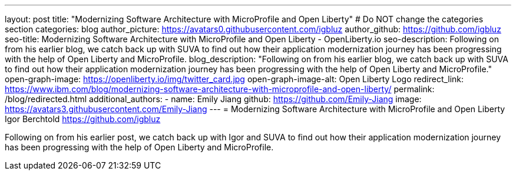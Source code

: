 ---
layout: post
title: "Modernizing Software Architecture with MicroProfile and Open Liberty"
# Do NOT change the categories section
categories: blog
author_picture: https://avatars0.githubusercontent.com/igbluz
author_github: https://github.com/igbluz
seo-title: Modernizing Software Architecture with MicroProfile and Open Liberty - OpenLiberty.io
seo-description: Following on from his earlier blog, we catch back up with SUVA to find out how their application modernization journey has been progressing with the help of Open Liberty and MicroProfile.
blog_description: "Following on from his earlier blog, we catch back up with SUVA to find out how their application modernization journey has been progressing with the help of Open Liberty and MicroProfile."
open-graph-image: https://openliberty.io/img/twitter_card.jpg
open-graph-image-alt: Open Liberty Logo
redirect_link: https://www.ibm.com/blog/modernizing-software-architecture-with-microprofile-and-open-liberty/
permalink: /blog/redirected.html
additional_authors:
- name: Emily Jiang
  github: https://github.com/Emily-Jiang
  image: https://avatars3.githubusercontent.com/Emily-Jiang
---
= Modernizing Software Architecture with MicroProfile and Open Liberty
Igor Berchtold <https://github.com/igbluz>
//Blank line here is necessary before starting the body of the post.

Following on from his earlier post, we catch back up with Igor and SUVA to find out how their application modernization journey has been progressing with the help of Open Liberty and MicroProfile.